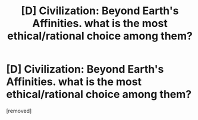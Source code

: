 #+TITLE: [D] Civilization: Beyond Earth's Affinities. what is the most ethical/rational choice among them?

* [D] Civilization: Beyond Earth's Affinities. what is the most ethical/rational choice among them?
:PROPERTIES:
:Author: puesyomero
:Score: 1
:DateUnix: 1414035182.0
:DateShort: 2014-Oct-23
:END:
[removed]

